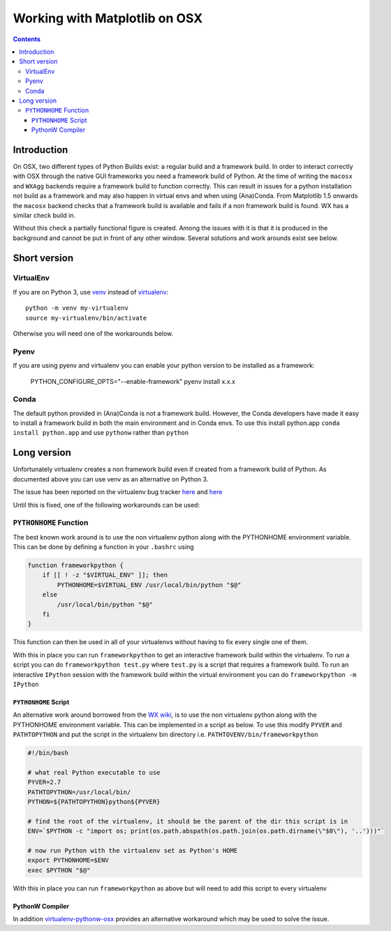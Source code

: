 .. _osxframework-faq:

******************************
Working with Matplotlib on OSX
******************************

.. contents::
   :backlinks: none


.. _osxframework_introduction:

Introduction
============

On OSX, two different types of Python Builds exist: a regular build and a
framework build. In order to interact correctly with OSX through the native
GUI frameworks you need a framework build of Python.
At the time of writing the ``macosx`` and ``WXAgg`` backends require a
framework build to function correctly. This can result in issues for
a python installation not build as a framework and may also happen in 
virtual envs and when using (Ana)Conda.
From Matplotlib 1.5 onwards the ``macosx`` backend
checks that a framework build is available and fails if a non framework
build is found. WX has a similar check build in.

Without this check a partially functional figure is created.
Among the issues with it is that it is produced in the background and
cannot be put in front of any other window. Several solutions and work 
arounds exist see below.

Short version
=============

VirtualEnv
----------

If you are on Python 3, use 
`venv <https://docs.python.org/3/library/venv.html>`_
instead of `virtualenv <https://virtualenv.pypa.io/en/latest/>`_::

    python -m venv my-virtualenv
    source my-virtualenv/bin/activate

Otherwise you will need one of the workarounds below.

Pyenv
-----

If you are using pyenv and virtualenv you can enable your python version to be installed as a framework:

    PYTHON_CONFIGURE_OPTS="--enable-framework" pyenv install x.x.x

Conda
-----

The default python provided in (Ana)Conda is not a framework
build. However, the Conda developers have made it easy to install
a framework build in both the main environment and in Conda envs.
To use this install python.app ``conda install python.app`` and
use ``pythonw`` rather than ``python``


Long version
============

Unfortunately virtualenv creates a non
framework build even if created from a framework build of Python.
As documented above you can use venv as an alternative on Python 3.

The issue has been reported on the virtualenv bug tracker `here
<https://github.com/pypa/virtualenv/issues/54>`__ and `here
<https://github.com/pypa/virtualenv/issues/609>`__

Until this is fixed, one of the following workarounds can be used:

``PYTHONHOME`` Function
-----------------------

The best known work around is to use the non
virtualenv python along with the PYTHONHOME environment variable.
This can be done by defining a function in your ``.bashrc`` using

.. code:: bash

  function frameworkpython {
      if [[ ! -z "$VIRTUAL_ENV" ]]; then
          PYTHONHOME=$VIRTUAL_ENV /usr/local/bin/python "$@"
      else
          /usr/local/bin/python "$@"
      fi
  }

This function can then be used in all of your virtualenvs without having to
fix every single one of them.

With this in place you can run ``frameworkpython`` to get an interactive
framework build within the virtualenv. To run a script you can do
``frameworkpython test.py`` where ``test.py`` is a script that requires a
framework build. To run an interactive ``IPython`` session with the framework
build within the virtual environment you can do ``frameworkpython -m IPython``

``PYTHONHOME`` Script
^^^^^^^^^^^^^^^^^^^^^

An alternative work around borrowed from the `WX wiki
<http://wiki.wxpython.org/wxPythonVirtualenvOnMac>`_, is to use the non
virtualenv python along with the PYTHONHOME environment variable.  This can be
implemented in a script as below. To use this modify ``PYVER`` and
``PATHTOPYTHON`` and put the script in the virtualenv bin directory i.e.
``PATHTOVENV/bin/frameworkpython``

.. code:: bash

  #!/bin/bash

  # what real Python executable to use
  PYVER=2.7
  PATHTOPYTHON=/usr/local/bin/
  PYTHON=${PATHTOPYTHON}python${PYVER}

  # find the root of the virtualenv, it should be the parent of the dir this script is in
  ENV=`$PYTHON -c "import os; print(os.path.abspath(os.path.join(os.path.dirname(\"$0\"), '..')))"`

  # now run Python with the virtualenv set as Python's HOME
  export PYTHONHOME=$ENV
  exec $PYTHON "$@"

With this in place you can run ``frameworkpython`` as above but will need to add this script
to every virtualenv

PythonW Compiler
^^^^^^^^^^^^^^^^

In addition
`virtualenv-pythonw-osx <https://github.com/gldnspud/virtualenv-pythonw-osx>`_
provides an alternative workaround which may be used to solve the issue.
